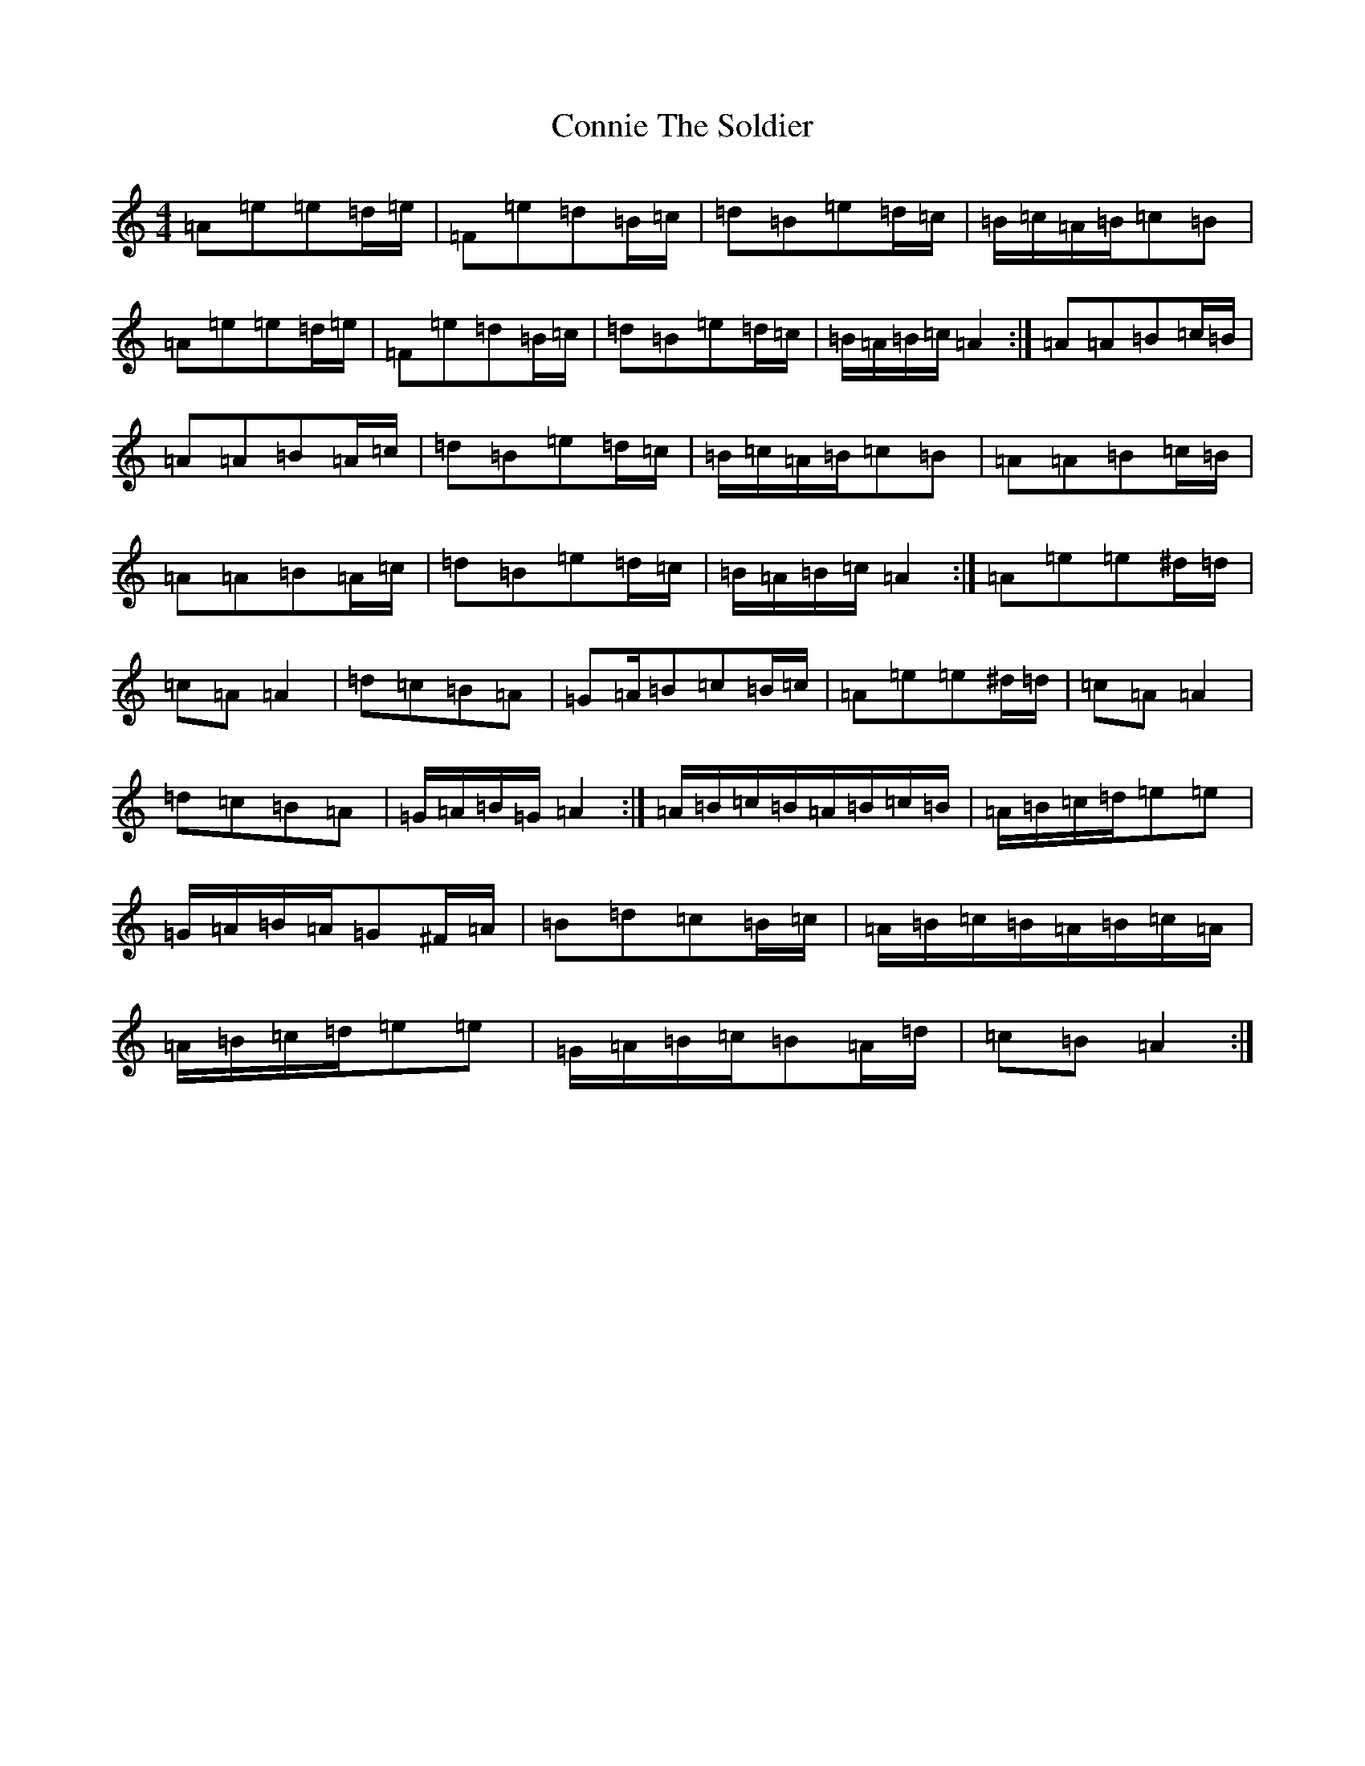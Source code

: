 X: 20924
T: Connie The Soldier
S: https://thesession.org/tunes/373#setting373
Z: D Major
R: jig
M:4/4
L:1/8
K: C Major
=A=e=e=d/2=e/2|=F=e=d=B/2=c/2|=d=B=e=d/2=c/2|=B/2=c/2=A/2=B/2=c=B|=A=e=e=d/2=e/2|=F=e=d=B/2=c/2|=d=B=e=d/2=c/2|=B/2=A/2=B/2=c/2=A2:|=A=A=B=c/2=B/2|=A=A=B=A/2=c/2|=d=B=e=d/2=c/2|=B/2=c/2=A/2=B/2=c=B|=A=A=B=c/2=B/2|=A=A=B=A/2=c/2|=d=B=e=d/2=c/2|=B/2=A/2=B/2=c/2=A2:|=A=e=e^d/2=d/2|=c=A=A2|=d=c=B=A|=G=A/2=B=c=B/2=c/2|=A=e=e^d/2=d/2|=c=A=A2|=d=c=B=A|=G/2=A/2=B/2=G/2=A2:|=A/2=B/2=c/2=B/2=A/2=B/2=c/2=B/2|=A/2=B/2=c/2=d/2=e=e|=G/2=A/2=B/2=A/2=G^F/2=A/2|=B=d=c=B/2=c/2|=A/2=B/2=c/2=B/2=A/2=B/2=c/2=A/2|=A/2=B/2=c/2=d/2=e=e|=G/2=A/2=B/2=c/2=B=A/2=d/2|=c=B=A2:|